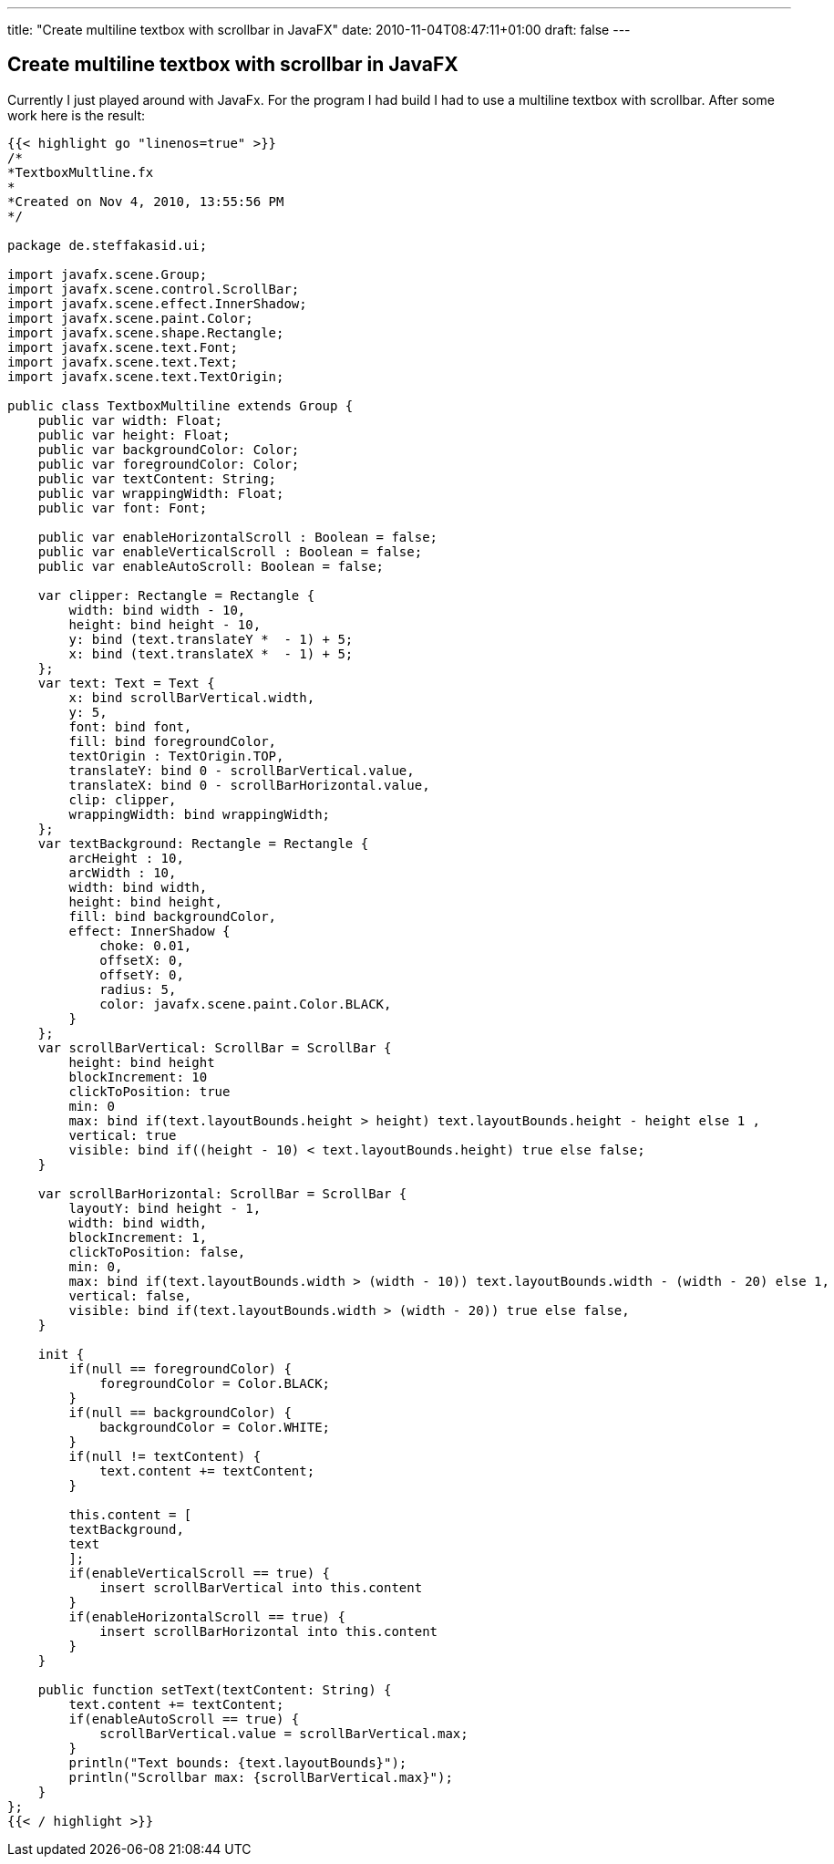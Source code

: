 ---
title: "Create multiline textbox with scrollbar in JavaFX"
date: 2010-11-04T08:47:11+01:00
draft: false
---

== Create multiline textbox with scrollbar in JavaFX

Currently I just played around with JavaFx. For the program I had build I had to use a multiline textbox with scrollbar. After some work here is the result:

[source,java,linenums]
----
{{< highlight go "linenos=true" >}}
/*
*TextboxMultline.fx
*
*Created on Nov 4, 2010, 13:55:56 PM
*/ 

package de.steffakasid.ui;

import javafx.scene.Group;
import javafx.scene.control.ScrollBar;
import javafx.scene.effect.InnerShadow;
import javafx.scene.paint.Color;
import javafx.scene.shape.Rectangle;
import javafx.scene.text.Font;
import javafx.scene.text.Text;
import javafx.scene.text.TextOrigin;

public class TextboxMultiline extends Group {
    public var width: Float;
    public var height: Float;
    public var backgroundColor: Color;
    public var foregroundColor: Color;
    public var textContent: String;
    public var wrappingWidth: Float;
    public var font: Font;
     
    public var enableHorizontalScroll : Boolean = false;
    public var enableVerticalScroll : Boolean = false;
    public var enableAutoScroll: Boolean = false; 
    
    var clipper: Rectangle = Rectangle {
        width: bind width - 10, 
        height: bind height - 10, 
        y: bind (text.translateY *  - 1) + 5;
        x: bind (text.translateX *  - 1) + 5;
    }; 
    var text: Text = Text {
        x: bind scrollBarVertical.width, 
        y: 5, 
        font: bind font, 
        fill: bind foregroundColor, 
        textOrigin : TextOrigin.TOP, 
        translateY: bind 0 - scrollBarVertical.value, 
        translateX: bind 0 - scrollBarHorizontal.value, 
        clip: clipper, 
        wrappingWidth: bind wrappingWidth;
    };
    var textBackground: Rectangle = Rectangle {
        arcHeight : 10, 
        arcWidth : 10, 
        width: bind width, 
        height: bind height, 
        fill: bind backgroundColor, 
        effect: InnerShadow {
            choke: 0.01, 
            offsetX: 0, 
            offsetY: 0, 
            radius: 5, 
            color: javafx.scene.paint.Color.BLACK, 
        }
    };
    var scrollBarVertical: ScrollBar = ScrollBar {
        height: bind height  
        blockIncrement: 10
        clickToPosition: true
        min: 0
        max: bind if(text.layoutBounds.height > height) text.layoutBounds.height - height else 1 , 
        vertical: true
        visible: bind if((height - 10) < text.layoutBounds.height) true else false;
    }
    
    var scrollBarHorizontal: ScrollBar = ScrollBar {
        layoutY: bind height - 1, 
        width: bind width, 
        blockIncrement: 1, 
        clickToPosition: false, 
        min: 0, 
        max: bind if(text.layoutBounds.width > (width - 10)) text.layoutBounds.width - (width - 20) else 1, 
        vertical: false, 
        visible: bind if(text.layoutBounds.width > (width - 20)) true else false, 
    }
    
    init {
        if(null == foregroundColor) {
            foregroundColor = Color.BLACK;
        }
        if(null == backgroundColor) {
            backgroundColor = Color.WHITE;
        }
        if(null != textContent) {
            text.content += textContent;
        }

        this.content = [
        textBackground, 
        text
        ];
        if(enableVerticalScroll == true) {
            insert scrollBarVertical into this.content
        }
        if(enableHorizontalScroll == true) {
            insert scrollBarHorizontal into this.content
        }
    }
    
    public function setText(textContent: String) {
        text.content += textContent;
        if(enableAutoScroll == true) {
            scrollBarVertical.value = scrollBarVertical.max;
        }
        println("Text bounds: {text.layoutBounds}");
        println("Scrollbar max: {scrollBarVertical.max}");
    } 
};
{{< / highlight >}}
----
